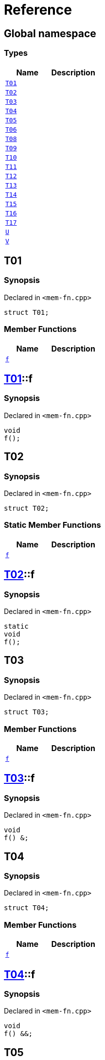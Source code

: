 = Reference
:mrdocs:

[#index]
== Global namespace

=== Types
[cols=2]
|===
| Name | Description 

| <<#T01,`T01`>> 
| 

| <<#T02,`T02`>> 
| 

| <<#T03,`T03`>> 
| 

| <<#T04,`T04`>> 
| 

| <<#T05,`T05`>> 
| 

| <<#T06,`T06`>> 
| 

| <<#T08,`T08`>> 
| 

| <<#T09,`T09`>> 
| 

| <<#T10,`T10`>> 
| 

| <<#T11,`T11`>> 
| 

| <<#T12,`T12`>> 
| 

| <<#T13,`T13`>> 
| 

| <<#T14,`T14`>> 
| 

| <<#T15,`T15`>> 
| 

| <<#T16,`T16`>> 
| 

| <<#T17,`T17`>> 
| 

| <<#U,`U`>> 
| 

| <<#V,`V`>> 
| 

|===

[#T01]
== T01

=== Synopsis

Declared in `<pass:[mem-fn.cpp]>`
[source,cpp,subs="verbatim,macros,-callouts"]
----
struct T01;
----

=== Member Functions
[cols=2]
|===
| Name | Description 

| <<#T01-f,`f`>> 
| 

|===



[#T01-f]
== <<#T01,T01>>::f

=== Synopsis

Declared in `<pass:[mem-fn.cpp]>`
[source,cpp,subs="verbatim,macros,-callouts"]
----
void
f();
----

[#T02]
== T02

=== Synopsis

Declared in `<pass:[mem-fn.cpp]>`
[source,cpp,subs="verbatim,macros,-callouts"]
----
struct T02;
----

=== Static Member Functions
[cols=2]
|===
| Name | Description 

| <<#T02-f,`f`>> 
| 

|===



[#T02-f]
== <<#T02,T02>>::f

=== Synopsis

Declared in `<pass:[mem-fn.cpp]>`
[source,cpp,subs="verbatim,macros,-callouts"]
----
static
void
f();
----

[#T03]
== T03

=== Synopsis

Declared in `<pass:[mem-fn.cpp]>`
[source,cpp,subs="verbatim,macros,-callouts"]
----
struct T03;
----

=== Member Functions
[cols=2]
|===
| Name | Description 

| <<#T03-f,`f`>> 
| 

|===



[#T03-f]
== <<#T03,T03>>::f

=== Synopsis

Declared in `<pass:[mem-fn.cpp]>`
[source,cpp,subs="verbatim,macros,-callouts"]
----
void
f() &;
----

[#T04]
== T04

=== Synopsis

Declared in `<pass:[mem-fn.cpp]>`
[source,cpp,subs="verbatim,macros,-callouts"]
----
struct T04;
----

=== Member Functions
[cols=2]
|===
| Name | Description 

| <<#T04-f,`f`>> 
| 

|===



[#T04-f]
== <<#T04,T04>>::f

=== Synopsis

Declared in `<pass:[mem-fn.cpp]>`
[source,cpp,subs="verbatim,macros,-callouts"]
----
void
f() &&;
----

[#T05]
== T05

=== Synopsis

Declared in `<pass:[mem-fn.cpp]>`
[source,cpp,subs="verbatim,macros,-callouts"]
----
struct T05;
----

=== Member Functions
[cols=2]
|===
| Name | Description 

| <<#T05-f,`f`>> 
| 

|===



[#T05-f]
== <<#T05,T05>>::f

=== Synopsis

Declared in `<pass:[mem-fn.cpp]>`
[source,cpp,subs="verbatim,macros,-callouts"]
----
void
f() const;
----

[#T06]
== T06

=== Synopsis

Declared in `<pass:[mem-fn.cpp]>`
[source,cpp,subs="verbatim,macros,-callouts"]
----
struct T06;
----

=== Member Functions
[cols=2]
|===
| Name | Description 

| <<#T06-f,`f`>> 
| 

|===



[#T06-f]
== <<#T06,T06>>::f

=== Synopsis

Declared in `<pass:[mem-fn.cpp]>`
[source,cpp,subs="verbatim,macros,-callouts"]
----
constexpr
void
f();
----

[#T08]
== T08

=== Synopsis

Declared in `<pass:[mem-fn.cpp]>`
[source,cpp,subs="verbatim,macros,-callouts"]
----
struct T08;
----

=== Member Functions
[cols=2]
|===
| Name | Description 

| <<#T08-f,`f`>> 
| 

|===



[#T08-f]
== <<#T08,T08>>::f

=== Synopsis

Declared in `<pass:[mem-fn.cpp]>`
[source,cpp,subs="verbatim,macros,-callouts"]
----
void
f();
----

[#T09]
== T09

=== Synopsis

Declared in `<pass:[mem-fn.cpp]>`
[source,cpp,subs="verbatim,macros,-callouts"]
----
struct T09;
----

=== Member Functions
[cols=2]
|===
| Name | Description 

| <<#T09-f,`f`>> 
| 

|===



[#T09-f]
== <<#T09,T09>>::f

=== Synopsis

Declared in `<pass:[mem-fn.cpp]>`
[source,cpp,subs="verbatim,macros,-callouts"]
----
void
f() noexcept;
----

[#T10]
== T10

=== Synopsis

Declared in `<pass:[mem-fn.cpp]>`
[source,cpp,subs="verbatim,macros,-callouts"]
----
struct T10;
----

=== Member Functions
[cols=2]
|===
| Name | Description 

| <<#T10-f,`f`>> 
| 

|===



[#T10-f]
== <<#T10,T10>>::f

=== Synopsis

Declared in `<pass:[mem-fn.cpp]>`
[source,cpp,subs="verbatim,macros,-callouts"]
----
void
f();
----

[#T11]
== T11

=== Synopsis

Declared in `<pass:[mem-fn.cpp]>`
[source,cpp,subs="verbatim,macros,-callouts"]
----
struct T11;
----

=== Member Functions
[cols=2]
|===
| Name | Description 

| <<#T11-f,`f`>> 
| 

|===



[#T11-f]
== <<#T11,T11>>::f

=== Synopsis

Declared in `<pass:[mem-fn.cpp]>`
[source,cpp,subs="verbatim,macros,-callouts"]
----
int
f();
----

[#T12]
== T12

=== Synopsis

Declared in `<pass:[mem-fn.cpp]>`
[source,cpp,subs="verbatim,macros,-callouts"]
----
struct T12;
----

=== Member Functions
[cols=2]
|===
| Name | Description 

| <<#T12-f,`f`>> 
| 

|===



[#T12-f]
== <<#T12,T12>>::f

=== Synopsis

Declared in `<pass:[mem-fn.cpp]>`
[source,cpp,subs="verbatim,macros,-callouts"]
----
void
f(...);
----

[#T13]
== T13

=== Synopsis

Declared in `<pass:[mem-fn.cpp]>`
[source,cpp,subs="verbatim,macros,-callouts"]
----
struct T13;
----

=== Member Functions
[cols=2]
|===
| Name | Description 

| <<#T13-f,`f`>> 
| 

|===



[#T13-f]
== <<#T13,T13>>::f

=== Synopsis

Declared in `<pass:[mem-fn.cpp]>`
[source,cpp,subs="verbatim,macros,-callouts"]
----
virtual
void
f();
----

[#T14]
== T14

=== Synopsis

Declared in `<pass:[mem-fn.cpp]>`
[source,cpp,subs="verbatim,macros,-callouts"]
----
struct T14;
----

=== Member Functions
[cols=2]
|===
| Name | Description 

| <<#T14-f,`f`>> 
| 

|===



[#T14-f]
== <<#T14,T14>>::f

=== Synopsis

Declared in `<pass:[mem-fn.cpp]>`
[source,cpp,subs="verbatim,macros,-callouts"]
----
virtual
void
f() = 0;
----

[#T15]
== T15

=== Synopsis

Declared in `<pass:[mem-fn.cpp]>`
[source,cpp,subs="verbatim,macros,-callouts"]
----
struct T15;
----

=== Member Functions
[cols=2]
|===
| Name | Description 

| <<#T15-f,`f`>> 
| 

|===



[#T15-f]
== <<#T15,T15>>::f

=== Synopsis

Declared in `<pass:[mem-fn.cpp]>`
[source,cpp,subs="verbatim,macros,-callouts"]
----
void
f() volatile;
----

[#T16]
== T16

=== Synopsis

Declared in `<pass:[mem-fn.cpp]>`
[source,cpp,subs="verbatim,macros,-callouts"]
----
struct T16;
----

=== Static Member Functions
[cols=2]
|===
| Name | Description 

| <<#T16-f,`f`>> 
| 

|===



[#T16-f]
== <<#T16,T16>>::f

=== Synopsis

Declared in `<pass:[mem-fn.cpp]>`
[source,cpp,subs="verbatim,macros,-callouts"]
----
static
void
f();
----

[#T17]
== T17

=== Synopsis

Declared in `<pass:[mem-fn.cpp]>`
[source,cpp,subs="verbatim,macros,-callouts"]
----
struct T17
    : <<#T14,T14>>;
----

=== Member Functions
[cols=2]
|===
| Name | Description 

| <<#T14-f,`f`>> 
| 
|===



[#T17-f]
== <<#T17,T17>>::f

=== Synopsis

Declared in `<pass:[mem-fn.cpp]>`
[source,cpp,subs="verbatim,macros,-callouts"]
----
virtual
void
f() override;
----

[#U]
== U

=== Synopsis

Declared in `<pass:[mem-fn.cpp]>`
[source,cpp,subs="verbatim,macros,-callouts"]
----
struct U;
----

=== Member Functions
[cols=2]
|===
| Name | Description 

| <<#U-f1,`f1`>> 
| 

| <<#U-f3,`f3`>> 
| 

|===
=== Static Member Functions
[cols=2]
|===
| Name | Description 

| <<#U-f2,`f2`>> 
| 

|===



[#U-f1]
== <<#U,U>>::f1

=== Synopsis

Declared in `<pass:[mem-fn.cpp]>`
[source,cpp,subs="verbatim,macros,-callouts"]
----
constexpr
void
f1(...) const volatile noexcept;
----

[#U-f2]
== <<#U,U>>::f2

=== Synopsis

Declared in `<pass:[mem-fn.cpp]>`
[source,cpp,subs="verbatim,macros,-callouts"]
----
constexpr
static
char
f2() noexcept;
----

[#U-f3]
== <<#U,U>>::f3

=== Synopsis

Declared in `<pass:[mem-fn.cpp]>`
[source,cpp,subs="verbatim,macros,-callouts"]
----
virtual
int
f3() const volatile noexcept = 0;
----

[#V]
== V

=== Synopsis

Declared in `<pass:[mem-fn.cpp]>`
[source,cpp,subs="verbatim,macros,-callouts"]
----
struct V
    : <<#U,U>>;
----

=== Member Functions
[cols=2]
|===
| Name | Description 

| <<#U-f1,`f1`>> 
| 

| <<#U-f3,`f3`>> 
| 
|===
=== Static Member Functions
[cols=2]
|===
| Name | Description 

| <<#U-f2,`f2`>> 
| 

|===



[#V-f3]
== <<#V,V>>::f3

=== Synopsis

Declared in `<pass:[mem-fn.cpp]>`
[source,cpp,subs="verbatim,macros,-callouts"]
----
virtual
int
f3() const volatile noexcept override;
----



[.small]#Created with https://www.mrdocs.com[MrDocs]#
